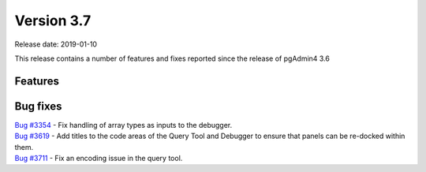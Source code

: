 ***********
Version 3.7
***********

Release date: 2019-01-10

This release contains a number of features and fixes reported since the release of pgAdmin4 3.6


Features
********


Bug fixes
*********

| `Bug #3354 <https://redmine.postgresql.org/issues/3354>`_ - Fix handling of array types as inputs to the debugger.
| `Bug #3619 <https://redmine.postgresql.org/issues/3619>`_ - Add titles to the code areas of the Query Tool and Debugger to ensure that panels can be re-docked within them.
| `Bug #3711 <https://redmine.postgresql.org/issues/3711>`_ - Fix an encoding issue in the query tool.

